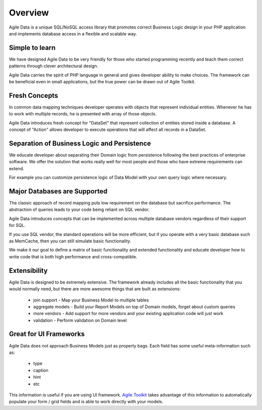 ========
Overview
========

Agile Data is a unique SQL/NoSQL access library that promotes correct Business Logic design in
your PHP application and implements database access in a flexible and scalable way.

.. image:: images/presentation.png 
    :target: https://www.youtube.com/watch?v=XUXZI7123B8

Simple to learn
===============

We have designed Agile Data to be very friendly for those who started programming recently
and teach them correct patterns through clever architectural design.

Agile Data carries the spirit of PHP language in general and gives developer ability
to make choices. The framework can be beneficial even in small applications, but the 
true power can be drawn out of Agile Toolkit.

Fresh Concepts
==============

In common data mapping techniques developer operates with objects that represent
individual entities. Whenever he has to work with multiple records, he is presented with
array of those objects.

Agile Data introduces fresh concept for "DataSet" that represent collection of entities
stored inside a database. A concept of "Action" allows developer to execute operations
that will affect all records in a DataSet.

Separation of Business Logic and Persistence
============================================

We educate developer about separating their Domain logic from persistence following the
best practices of enterprise software. We offer the solution that works really well for
most people and those who have extreme requirements can extend.

For example you can customize persistence logic of Data Model with your own query logic
where necessary.

Major Databases are Supported
=============================

The classic approach of record mapping puts low requirement on the database but sacrifice
performance. The abstraction of queries leads to your code being reliant on SQL vendor.

Agile Data introduces concepts that can be implemented across multiple database vendors
regardless of their support for SQL.

If you use SQL vendor, the standard operations will be more efficient, but if you operate
with a very basic database such as MemCache, then you can still simulate basic functionality.

We make it our goal to define a matrix of basic functionality and extended functionality
and educate developer how to write code that is both high performance and cross-compatible.

Extensibility
=============

Agile Data is designed to be extremely extensive. The framework already includes all the
basic functionality that you would normally need, but there are more awesome things
that are built as extensions:

 - join support - Map your Business Model to multiple tables
 - aggregate models - Build your Report Models on top of Domain models, forget about custom queries
 - more vendors - Add support for more vendors and your existing application code will just work
 - validation - Perform validation on Domain level

Great for UI Frameworks
=======================

Agile Data does not approach Business Models just as property bags. Each field has some useful
meta-information such as:

 - type
 - caption
 - hint
 - etc

This information is useful if you are using UI framework. `Agile Toolkit <http://agiletoolkit.org/>`_
takes advantage of this information to automatically populate your form / grid fields and is able
to work directly with your models.



